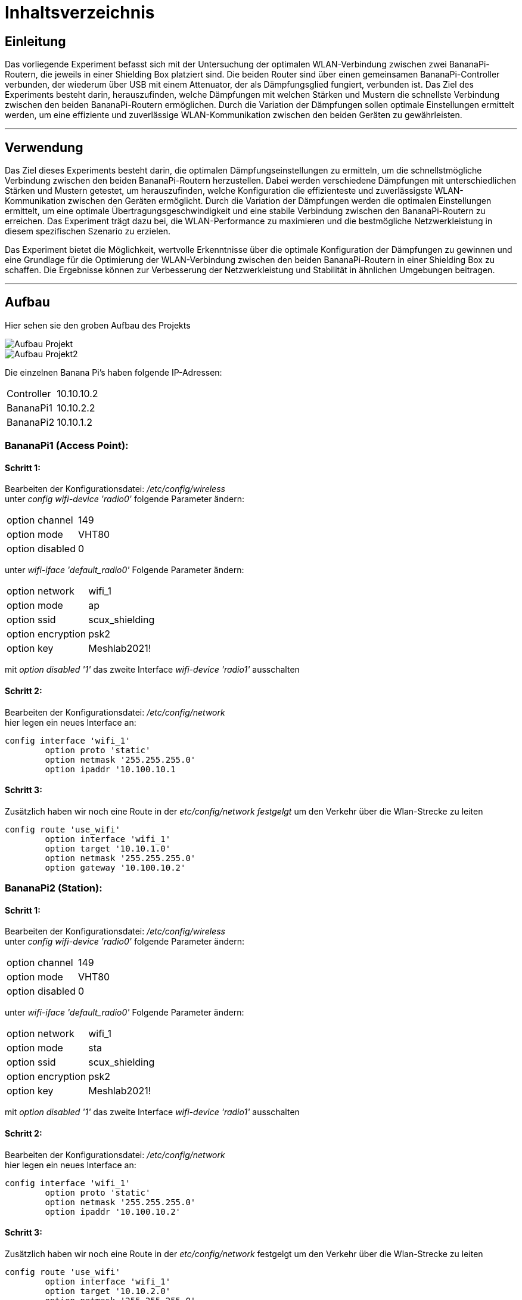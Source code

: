 = Inhaltsverzeichnis

[[einleitung]]
== Einleitung
Das vorliegende Experiment befasst sich mit der Untersuchung der optimalen WLAN-Verbindung zwischen zwei BananaPi-Routern, die jeweils in einer Shielding Box platziert sind. Die beiden Router sind über einen gemeinsamen BananaPi-Controller verbunden, der wiederum über USB mit einem Attenuator, der als Dämpfungsglied fungiert, verbunden ist. Das Ziel des Experiments besteht darin, herauszufinden, welche Dämpfungen mit welchen Stärken und Mustern die schnellste Verbindung zwischen den beiden BananaPi-Routern ermöglichen. Durch die Variation der Dämpfungen sollen optimale Einstellungen ermittelt werden, um eine effiziente und zuverlässige WLAN-Kommunikation zwischen den beiden Geräten zu gewährleisten.

'''

== Verwendung
Das Ziel dieses Experiments besteht darin, die optimalen Dämpfungseinstellungen zu ermitteln, um die schnellstmögliche Verbindung zwischen den beiden BananaPi-Routern herzustellen. Dabei werden verschiedene Dämpfungen mit unterschiedlichen Stärken und Mustern getestet, um herauszufinden, welche Konfiguration die effizienteste und zuverlässigste WLAN-Kommunikation zwischen den Geräten ermöglicht. Durch die Variation der Dämpfungen werden die optimalen Einstellungen ermittelt, um eine optimale Übertragungsgeschwindigkeit und eine stabile Verbindung zwischen den BananaPi-Routern zu erreichen. Das Experiment trägt dazu bei, die WLAN-Performance zu maximieren und die bestmögliche Netzwerkleistung in diesem spezifischen Szenario zu erzielen.

Das Experiment bietet die Möglichkeit, wertvolle Erkenntnisse über die optimale Konfiguration der Dämpfungen zu gewinnen und eine Grundlage für die Optimierung der WLAN-Verbindung zwischen den beiden BananaPi-Routern in einer Shielding Box zu schaffen. Die Ergebnisse können zur Verbesserung der Netzwerkleistung und Stabilität in ähnlichen Umgebungen beitragen.

'''


[[aufbau]]
== Aufbau
Hier sehen sie den groben Aufbau des Projekts

image::Aufbau_Projekt.PNG[]
image::Aufbau_Projekt2.PNG[]

Die einzelnen Banana Pi's haben folgende IP-Adressen:

[cols="1,1"]
|===
|Controller
|10.10.10.2

|BananaPi1
|10.10.2.2

|BananaPi2
|10.10.1.2
|=== 

=== BananaPi1 (Access Point): +
==== Schritt 1:
Bearbeiten der Konfigurationsdatei: _/etc/config/wireless_ +
unter _config wifi-device 'radio0'_ folgende Parameter ändern: 
|===
| option channel | 149
| option mode | VHT80
| option disabled | 0
|===
unter _wifi-iface 'default_radio0'_ Folgende Parameter ändern:
|===
|option network | wifi_1
|option mode | ap        
|option ssid | scux_shielding
|option encryption | psk2
|option key | Meshlab2021!
|===
mit _option disabled '1'_ das zweite Interface _wifi-device 'radio1'_ ausschalten

==== Schritt 2:
Bearbeiten der Konfigurationsdatei: _/etc/config/network_ +
hier legen ein neues Interface an: +
[listing]
----
config interface 'wifi_1'
        option proto 'static'
        option netmask '255.255.255.0'
        option ipaddr '10.100.10.1
----

==== Schritt 3:
Zusätzlich haben wir noch eine Route in der _etc/config/network festgelgt_ um den Verkehr über die Wlan-Strecke zu leiten
----
config route 'use_wifi'
        option interface 'wifi_1'
        option target '10.10.1.0'
        option netmask '255.255.255.0'
        option gateway '10.100.10.2'
----

=== BananaPi2 (Station): +
==== Schritt 1:
Bearbeiten der Konfigurationsdatei: _/etc/config/wireless_ +
unter _config wifi-device 'radio0'_ folgende Parameter ändern: 
|===
| option channel | 149
| option mode | VHT80
| option disabled | 0
|===
unter _wifi-iface 'default_radio0'_ Folgende Parameter ändern:
|===
|option network | wifi_1
|option mode | sta        
|option ssid | scux_shielding
|option encryption | psk2
|option key | Meshlab2021!
|===
mit _option disabled '1'_ das zweite Interface _wifi-device 'radio1'_ ausschalten

==== Schritt 2:
Bearbeiten der Konfigurationsdatei: _/etc/config/network_ +
hier legen ein neues Interface an: +
[listing]
----
config interface 'wifi_1'
        option proto 'static'
        option netmask '255.255.255.0'
        option ipaddr '10.100.10.2'
----

==== Schritt 3:
Zusätzlich haben wir noch eine Route in der _etc/config/network_ festgelgt um den Verkehr über die Wlan-Strecke zu leiten
----
config route 'use_wifi'
        option interface 'wifi_1'
        option target '10.10.2.0'
        option netmask '255.255.255.0'
        option gateway '10.100.10.1'
----

=== Controller
Um die Verbindung mit iPerf3, mit hilfe von Namespaces, messen zu können müssen wir zunächst 2 Netzwerk-Interfaces anlegen. Diese sind nur für die Strecke zwischen dem Controller und dem Pi1 bzw. Pi2 zuständig. +
Die beiden Interfaces legen wir in der _etc/config/network_ des Controllers an:
----
config interface 'pi1'
        option device 'eth1'
        option proto 'static'
        option ipaddr '10.10.2.1/24'

config interface 'pi2'
        option device 'eth0'
        option proto 'static'
        option ipaddr '10.10.1.1/24'

config interface 'attenuator'
        option device 'eth3'
        option proto 'static'
        option ipaddr '172.20.10.1/24'

----
'''
=== Namespaces 
Da wir den Wlan-Verkehr zwischen den beiden BananaPi's mit verschiedenen Dämpfungswerten messen möchten, führen wir die Messungen in sogenannten Namespaces aus da der Controller somit sowohl als iPerf3 Server als auch als Client verwendet werden kann. Da wir später noch die Dämpfungen über den mit dem Controller ansteuerbaren Attenuator ändern wollen, ist dies eine gute Möglichkeit. 

==== Schritt 1: Namespaces anlegen:
Als erstes legen wir den Namespaces für den Server (BananaPi1) fest:
----
ip netns add server
ip link add ul-server link eth0 type macvlan mode bridge
ip link set dev ul-server netns server
ip netns exec server ip l set ul-server up
----

Jetzt legen wir noch einen zweiten Namespace für den Client (BananaPi2) an:
----
ip netns add client
ip link add ul-client link eth1 type macvlan mode bridge
ip link set dev ul-client netns client
ip netns exec client ip l set ul-client up
----

Wenn beide Namespaces eingerichtet sind, weisen wir den Interfaces ul-server und ul-client noch IP-Adressen zu.
----
ip netns exec server ip a add 10.10.1.3/24 dev ul-server
ip netns exec client ip a add 10.10.2.3/24 dev ul-client 
----

zusätlich zu den IP-Adressen müssen auch noch Routen für die Umleitung des Datenverkehrs für die Namespaces eingerichtet werden. Dies machen wir über folgende Befehle:
----
ip netns exec server ip r add 10.10.2.0/24 via 10.10.1.2
ip netns exec client ip r add 10.10.1.0/24 via 10.10.2.2
----

Um das ganze zu testen und sicher zu gehen das die Einrichtung fehlerfrei ist verwenden wir iPerf3.
Wir starten 2 Kommandozeilen und verbinden uns mit beiden auf dem Controller.
In einem der beiden Fenster starten wir einen iPerf3 Server und in dem anderen den Client.
----
ip netns exec server iperf3 -s
ip netns exec client iperf3 -c 10.10.1.3 -t 20
----
'''
=== Attenuator
Der Attenuator fungiert als Kontrollmechanismus, um gezielt den WLAN-Verkehr zu beeinflussen und verschiedene Szenarien zu simulieren. Durch die systematische Anpassung der Dämpfungseinstellungen können verschiedene Verbindungsszenarien getestet werden, um die Auswirkungen auf die Übertragungsgeschwindigkeit zu analysieren.
Um die Experimente auf dem Attenuator laufen zu lassen, haben wir ein https://github.com/thuehn/attenuator_script_python[Script] welches von Philipp Buechler geschrieben wurde verwendet. 
Im Script haben wir ein paar kleine Änderungen vorgenommen, sodass der Attenuator über Ethernet ansprechbar ist: 
----
def open_socket():
    try:
        global client_socket
        client_socket = socket.socket(socket.AF_INET, socket.SOCK_STREAM)
        client_socket.connect(('172.20.10.10', 23))
        print('create socket')
        return True
    except ConnectionError:
        print("Could not connect to the Attenuator. Check the IP address and port.")
        return False
----
'''
=== Versuchsvorbereitung
Bevor der Versuch gestartet werden kann muss die Zeit und die Dämpfung für jeden Chain in der tables.csv hinterlegt werden.
----
- Zeit;Dämpfung;Dämpfung;Dämpfung;Dämpfung
- am Ende "STOP" schreiben
Beispiel:
1000;30;30;30;30
STOP
----

'''

=== Versuch starten
Mit folgendem Befehl lässt sich der Versuch starten, das https://github.com/AssiKalle/Kommunikationssysteme_SS23/blob/main/start_test.sh[Script] befindet sich im Verzeichniss _etc/mnt/experiments/oli_valerius/_
----
sh start_test.sh 
----
sobald das Script gestartet ist, hat man die Möglichkeit zwischen Median/Mittelwert und Solotest zu wählen.
Dabei wird die Gesamtzeit des Versuchs aus der https://github.com/AssiKalle/Kommunikationssysteme_SS23/blob/main/tables.csv[tables.csv] berechnet. Die Zeit ist relevant für die Länge des Versuchs. Im Anschluss wird der iPerf3 Server, parallel dazu wird das Attenuator-Script gestartet und dazu verbindet sich der iPerf3 Client.
----
(1) - Mittelwert/Median
(2) - Solotest
----
Hat man den Versuch für Median/Mittelwert durchgeführt, befinden sich die iPerf_resulte _etc/mnt/experiments/oli_valerius/mittelwert_median/data/_ .
Bei dem Versuch für den Solotest befinden sich die Testergebnisse im Verzeichnis _etc/mnt/experiments/oli_valerius/solotest/_ .

'''
=== Aufbereiten der Daten 
Um den Median und den Mittelwert zu bestimmen müssen die Daten noch aufbereitet werden. Dies wird über folgenden https://github.com/AssiKalle/Kommunikationssysteme_SS23/blob/main/calc_median_mittelwert.sh[Befehl] möglich gemacht.
----
sh calc_median_mittelwert.sh
----
Nachdem dieses Script vollständig durchgelaufen ist befinden sich die Ergbnisse des Medians und Mittelwerts im Verzeichnis _etc/mnt/experiments/oli_valerius/mittelwert_median/_

=== Visualisierung der Testergebnisse 
Nachdem die Testergebnisse nun fertig aufbereitet sind, können diese als Plots dargestellt werden. Mithilfe des folgenden https://github.com/AssiKalle/Kommunikationssysteme_SS23/blob/main/plotten.sh[Befehls] lassen sich die Plots für die jeweiligen Test erzeugen.
----
sh plotten.sh
(1) - Mittelwert
(2) - Median
(3) - Solotest
----
Die Plots von https://github.com/AssiKalle/Kommunikationssysteme_SS23/blob/main/mittelwert.png[Mittelwert] und https://github.com/AssiKalle/Kommunikationssysteme_SS23/blob/main/median.png[Median] befinden sich in dem Verzeichnis _etc/mnt/experiments/oli_valerius/mittelwert_median/_ . +
Der Plot für den https://github.com/AssiKalle/Kommunikationssysteme_SS23/blob/main/solotest.png[Solotest] ist in folgendem Verzeichnis zu finden _etc/mnt/experiments/oli_valerius/solotest/_ .

'''

== Auswertung
=== Solotest
Ein Solotest ist ein Test, bei welchem über einen bestimmten Zeitraum nur ein definierter Dämpfungswert via IPerf aktiv getestet
wird.
Die geplotteten Bilder sind mit dem Datendurchsatz auf der Y-Achse, sowie die Zeit auf der X-Achse beschrieben.

=== Mittelwert/Median
Mittelwert und auch Median werden mit Hilfe mehrerer Solo-Testdaten berechnet und anschließend geplottet.
Wobei sich hier die Achsen im Plot zu dem des Solotests unterschieden.
Die X-Achse wird nun mit der Dämpfung in DB beschrieben.
Die Y-Achse ist weiterhin identisch und zeigt den Datendurchsatz.

=== Wieso wurden diese Dämpfungswerte gewählt?
Diese Dämpfungswerte wurden gewählt, da ab einer Frequenz von 35DB der Datendurchsatz sich erst anfängt zu ändern, dieser nimmt nun ab.
Ab einer Frequenz von knapp 75DB schafft der iPerf-Client es nicht mehr sich mit dem iPerf-Server zu verbinden,
beziehungsweise ist der Durchsatz bei 0.

=== Ergebnis der Auswertung:
Insgesamt liefern diese Tests wichtige Einblicke in die Leistungsfähigkeit und Zuverlässigkeit von Netzwerken unter verschiedenen Bedingungen und tragen dazu bei, die Netzwerkqualität zu optimieren.
Ab einer Dämpfung von ungefähr 75DB ist die Verbindung so stark eingeschränkt, dass es unter anderem nicht mehr möglich ist sich mit dem Netzwerk zu verbinden und es zu Paketverlust kommt, sollte trotzdem eine Verbindung möglich sein liegt der Datendurchsatz bei 0. Somit kann man sehen, dass verschiedene Geräte die Störsignale im hohen dB-Bereich aussenden sich sehr negativ auf die Qualität des Netzwerkes auswirken.  

